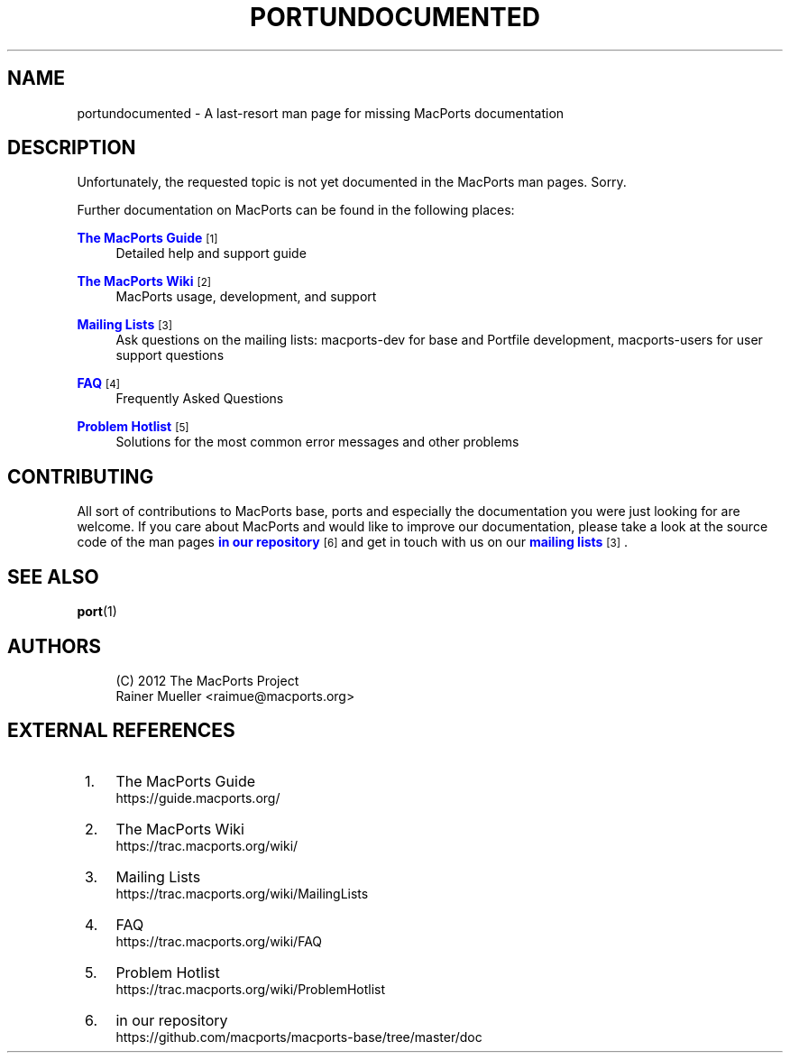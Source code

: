 '\" t
.TH "PORTUNDOCUMENTED" "7" "2\&.8\&.99" "MacPorts 2\&.8\&.99" "MacPorts Manual"
.\" -----------------------------------------------------------------
.\" * Define some portability stuff
.\" -----------------------------------------------------------------
.\" ~~~~~~~~~~~~~~~~~~~~~~~~~~~~~~~~~~~~~~~~~~~~~~~~~~~~~~~~~~~~~~~~~
.\" http://bugs.debian.org/507673
.\" http://lists.gnu.org/archive/html/groff/2009-02/msg00013.html
.\" ~~~~~~~~~~~~~~~~~~~~~~~~~~~~~~~~~~~~~~~~~~~~~~~~~~~~~~~~~~~~~~~~~
.ie \n(.g .ds Aq \(aq
.el       .ds Aq '
.\" -----------------------------------------------------------------
.\" * set default formatting
.\" -----------------------------------------------------------------
.\" disable hyphenation
.nh
.\" disable justification (adjust text to left margin only)
.ad l
.\" -----------------------------------------------------------------
.\" * MAIN CONTENT STARTS HERE *
.\" -----------------------------------------------------------------
.SH "NAME"
portundocumented \- A last\-resort man page for missing MacPorts documentation
.SH "DESCRIPTION"
.sp
Unfortunately, the requested topic is not yet documented in the MacPorts man pages\&. Sorry\&.
.sp
Further documentation on MacPorts can be found in the following places:
.PP
\m[blue]\fBThe MacPorts Guide\fR\m[]\&\s-2\u[1]\d\s+2
.RS 4
Detailed help and support guide
.RE
.PP
\m[blue]\fBThe MacPorts Wiki\fR\m[]\&\s-2\u[2]\d\s+2
.RS 4
MacPorts usage, development, and support
.RE
.PP
\m[blue]\fBMailing Lists\fR\m[]\&\s-2\u[3]\d\s+2
.RS 4
Ask questions on the mailing lists: macports\-dev for base and Portfile development, macports\-users for user support questions
.RE
.PP
\m[blue]\fBFAQ\fR\m[]\&\s-2\u[4]\d\s+2
.RS 4
Frequently Asked Questions
.RE
.PP
\m[blue]\fBProblem Hotlist\fR\m[]\&\s-2\u[5]\d\s+2
.RS 4
Solutions for the most common error messages and other problems
.RE
.SH "CONTRIBUTING"
.sp
All sort of contributions to MacPorts base, ports and especially the documentation you were just looking for are welcome\&. If you care about MacPorts and would like to improve our documentation, please take a look at the source code of the man pages \m[blue]\fBin our repository\fR\m[]\&\s-2\u[6]\d\s+2 and get in touch with us on our \m[blue]\fBmailing lists\fR\m[]\&\s-2\u[3]\d\s+2\&.
.SH "SEE ALSO"
.sp
\fBport\fR(1)
.SH "AUTHORS"
.sp
.if n \{\
.RS 4
.\}
.nf
(C) 2012 The MacPorts Project
Rainer Mueller <raimue@macports\&.org>
.fi
.if n \{\
.RE
.\}
.SH "EXTERNAL REFERENCES"
.IP " 1." 4
The MacPorts Guide
.RS 4
\%https://guide.macports.org/
.RE
.IP " 2." 4
The MacPorts Wiki
.RS 4
\%https://trac.macports.org/wiki/
.RE
.IP " 3." 4
Mailing Lists
.RS 4
\%https://trac.macports.org/wiki/MailingLists
.RE
.IP " 4." 4
FAQ
.RS 4
\%https://trac.macports.org/wiki/FAQ
.RE
.IP " 5." 4
Problem Hotlist
.RS 4
\%https://trac.macports.org/wiki/ProblemHotlist
.RE
.IP " 6." 4
in our repository
.RS 4
\%https://github.com/macports/macports-base/tree/master/doc
.RE
